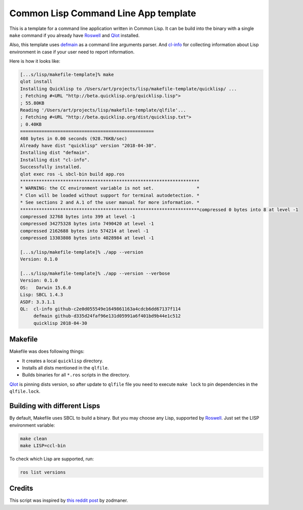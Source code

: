 =======================================
 Common Lisp Command Line App template
=======================================

This is a template for a command line application written in Common
Lisp. It can be build into the binary with a single ``make`` command if
you already have `Roswell`_ and `Qlot`_ installed.

Also, this template uses `defmain`_ as a command line arguments parser.
And `cl-info`_ for collecting information about Lisp environment in case
if your user need to report information.

Here is how it looks like:

.. code:: bash

   [...s/lisp/makefile-template]% make
   qlot install
   Installing Quicklisp to /Users/art/projects/lisp/makefile-template/quicklisp/ ...
   ; Fetching #<URL "http://beta.quicklisp.org/quicklisp.lisp">
   ; 55.80KB
   Reading '/Users/art/projects/lisp/makefile-template/qlfile'...
   ; Fetching #<URL "http://beta.quicklisp.org/dist/quicklisp.txt">
   ; 0.40KB
   ==================================================
   408 bytes in 0.00 seconds (928.76KB/sec)
   Already have dist "quicklisp" version "2018-04-30".
   Installing dist "defmain".
   Installing dist "cl-info".
   Successfully installed.
   qlot exec ros -L sbcl-bin build app.ros
   *******************************************************************
   * WARNING: the CC environment variable is not set.                *
   * Clon will be loaded without support for terminal autodetection. *
   * See sections 2 and A.1 of the user manual for more information. *
   *******************************************************************compressed 0 bytes into 8 at level -1
   compressed 32768 bytes into 399 at level -1
   compressed 34275328 bytes into 7490420 at level -1
   compressed 2162688 bytes into 574214 at level -1
   compressed 13303808 bytes into 4028984 at level -1
   
   [...s/lisp/makefile-template]% ./app --version
   Version: 0.1.0
   
   [...s/lisp/makefile-template]% ./app --version --verbose
   Version: 0.1.0
   OS:   Darwin 15.6.0
   Lisp: SBCL 1.4.3
   ASDF: 3.3.1.1
   QL:  cl-info github-c2e0d055549e1649861163a4cdcb6dd67137f114
        defmain github-d335d24faf96e131d05991a6f401bd9b44e1c512
        quicklisp 2018-04-30

Makefile
========

Makefile was does following things:

* It creates a local ``quicklisp`` directory.
* Installs all dists mentioned in the ``qlfile``.
* Builds binaries for all ``*.ros`` scripts in the directory.

Qlot_ is pinning dists version, so after update to ``qlfile`` file you
need to execute ``make lock`` to pin dependencies in the
``qlfile.lock``.

Building with different Lisps
=============================

By default, Makefile uses SBCL to build a binary. But you may choose any
Lisp, supported by Roswell_. Just set the LISP environment variable:

.. code:: bash

   make clean
   make LISP=ccl-bin

To check which Lisp are supported, run:

.. code:: bash

   ros list versions

Credits
=======

This script was inspired by `this reddit post`_ by zodmaner.

.. _roswell: https://github.com/roswell/roswell
.. _qlot: https://github.com/fukamachi/qlot
.. _defmain: https://github.com/40ants/defmain
.. _cl-info: https://github.com/40ants/cl-info
.. _this reddit post: https://www.reddit.com/r/lisp/comments/8o2r8p/a_makefile_template_for_creating_an_executable/
